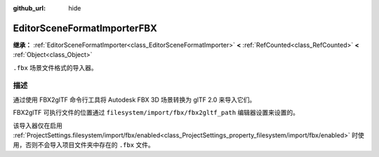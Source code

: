 :github_url: hide

.. DO NOT EDIT THIS FILE!!!
.. Generated automatically from Godot engine sources.
.. Generator: https://github.com/godotengine/godot/tree/master/doc/tools/make_rst.py.
.. XML source: https://github.com/godotengine/godot/tree/master/modules/gltf/doc_classes/EditorSceneFormatImporterFBX.xml.

.. _class_EditorSceneFormatImporterFBX:

EditorSceneFormatImporterFBX
============================

**继承：** :ref:`EditorSceneFormatImporter<class_EditorSceneFormatImporter>` **<** :ref:`RefCounted<class_RefCounted>` **<** :ref:`Object<class_Object>`

``.fbx`` 场景文件格式的导入器。

.. rst-class:: classref-introduction-group

描述
----

通过使用 FBX2glTF 命令行工具将 Autodesk FBX 3D 场景转换为 glTF 2.0 来导入它们。

FBX2glTF 可执行文件的位置通过 ``filesystem/import/fbx/fbx2gltf_path`` 编辑器设置来设置的。

该导入器仅在启用 :ref:`ProjectSettings.filesystem/import/fbx/enabled<class_ProjectSettings_property_filesystem/import/fbx/enabled>` 时使用，否则不会导入项目文件夹中存在的 ``.fbx`` 文件。

.. |virtual| replace:: :abbr:`virtual (本方法通常需要用户覆盖才能生效。)`
.. |const| replace:: :abbr:`const (本方法没有副作用。不会修改该实例的任何成员变量。)`
.. |vararg| replace:: :abbr:`vararg (本方法除了在此处描述的参数外，还能够继续接受任意数量的参数。)`
.. |constructor| replace:: :abbr:`constructor (本方法用于构造某个类型。)`
.. |static| replace:: :abbr:`static (调用本方法无需实例，所以可以直接使用类名调用。)`
.. |operator| replace:: :abbr:`operator (本方法描述的是使用本类型作为左操作数的有效操作符。)`
.. |bitfield| replace:: :abbr:`BitField (这个值是由下列标志构成的位掩码整数。)`
